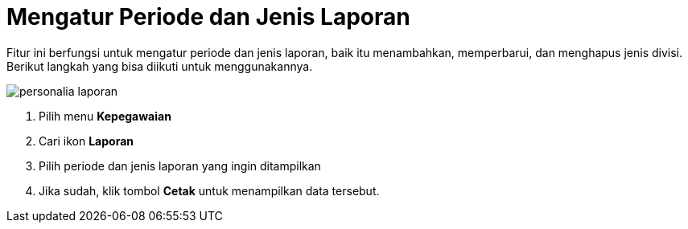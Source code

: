 = Mengatur Periode dan Jenis Laporan

Fitur ini berfungsi untuk mengatur periode dan jenis laporan, baik itu menambahkan, memperbarui, dan menghapus jenis divisi. Berikut langkah yang bisa diikuti untuk menggunakannya.

image::../images-personalia/personalia-laporan.png[align="center"]

1. Pilih menu *Kepegawaian*
2. Cari ikon *Laporan*
3. Pilih periode dan jenis laporan yang ingin ditampilkan
4. Jika sudah, klik tombol *Cetak* untuk menampilkan data tersebut.
